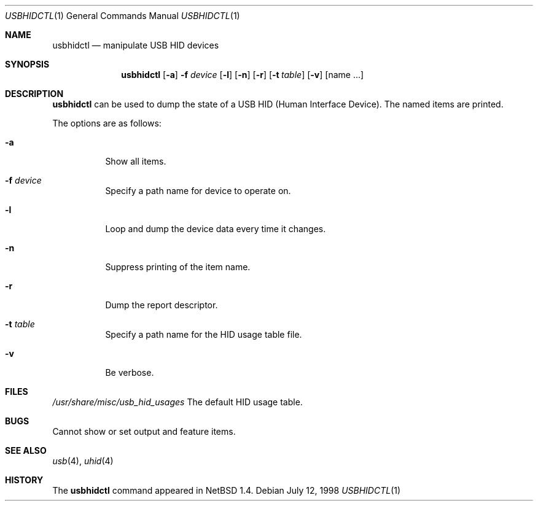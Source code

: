 .\" $NetBSD: usbhidctl.1,v 1.6.2.1 1999/04/16 20:26:52 augustss Exp $
.\"
.\" Copyright (c) 1998 The NetBSD Foundation, Inc.
.\" All rights reserved.
.\"
.\" This code is derived from software contributed to The NetBSD Foundation
.\" by Lennart Augustsson.
.\"
.\" Redistribution and use in source and binary forms, with or without
.\" modification, are permitted provided that the following conditions
.\" are met:
.\" 1. Redistributions of source code must retain the above copyright
.\"    notice, this list of conditions and the following disclaimer.
.\" 2. Redistributions in binary form must reproduce the above copyright
.\"    notice, this list of conditions and the following disclaimer in the
.\"    documentation and/or other materials provided with the distribution.
.\" 3. All advertising materials mentioning features or use of this software
.\"    must display the following acknowledgement:
.\"        This product includes software developed by the NetBSD
.\"        Foundation, Inc. and its contributors.
.\" 4. Neither the name of The NetBSD Foundation nor the names of its
.\"    contributors may be used to endorse or promote products derived
.\"    from this software without specific prior written permission.
.\"
.\" THIS SOFTWARE IS PROVIDED BY THE NETBSD FOUNDATION, INC. AND CONTRIBUTORS
.\" ``AS IS'' AND ANY EXPRESS OR IMPLIED WARRANTIES, INCLUDING, BUT NOT LIMITED
.\" TO, THE IMPLIED WARRANTIES OF MERCHANTABILITY AND FITNESS FOR A PARTICULAR
.\" PURPOSE ARE DISCLAIMED.  IN NO EVENT SHALL THE FOUNDATION OR CONTRIBUTORS
.\" BE LIABLE FOR ANY DIRECT, INDIRECT, INCIDENTAL, SPECIAL, EXEMPLARY, OR
.\" CONSEQUENTIAL DAMAGES (INCLUDING, BUT NOT LIMITED TO, PROCUREMENT OF
.\" SUBSTITUTE GOODS OR SERVICES; LOSS OF USE, DATA, OR PROFITS; OR BUSINESS
.\" INTERRUPTION) HOWEVER CAUSED AND ON ANY THEORY OF LIABILITY, WHETHER IN
.\" CONTRACT, STRICT LIABILITY, OR TORT (INCLUDING NEGLIGENCE OR OTHERWISE)
.\" ARISING IN ANY WAY OUT OF THE USE OF THIS SOFTWARE, EVEN IF ADVISED OF THE
.\" POSSIBILITY OF SUCH DAMAGE.
.\"
.Dd July 12, 1998
.Dt USBHIDCTL 1
.Os
.Sh NAME
.Nm usbhidctl
.Nd manipulate USB HID devices
.Sh SYNOPSIS
.Nm
.Op Fl a
.Fl f Ar device
.Op Fl l
.Op Fl n
.Op Fl r
.Op Fl t Ar table
.Op Fl v
.Op name ...
.Sh DESCRIPTION
.Nm
can be used to dump the state of a USB HID (Human Interface Device).
The named items are printed.
.Pp
The options are as follows:
.Bl -tag -width Ds
.It Fl a
Show all items.
.It Fl f Ar device
Specify a path name for device to operate on.
.It Fl l
Loop and dump the device data every time it changes.
.It Fl n
Suppress printing of the item name.
.It Fl r
Dump the report descriptor.
.It Fl t Ar table
Specify a path name for the HID usage table file.
.It Fl v
Be verbose.
.El
.Sh FILES
.Pa /usr/share/misc/usb_hid_usages
The default HID usage table.
.Sh BUGS
Cannot show or set output and feature items.
.Sh SEE ALSO
.Xr usb 4 ,
.Xr uhid 4
.Sh HISTORY
The
.Nm
command appeared in
.Nx 1.4 .

